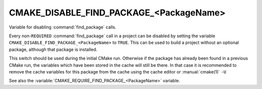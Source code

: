 CMAKE_DISABLE_FIND_PACKAGE_<PackageName>
----------------------------------------

Variable for disabling :command:`find_package` calls.

Every non-``REQUIRED`` :command:`find_package` call in a project can be
disabled by setting the variable
``CMAKE_DISABLE_FIND_PACKAGE_<PackageName>`` to ``TRUE``.
This can be used to build a project without an optional package,
although that package is installed.

This switch should be used during the initial CMake run.  Otherwise if
the package has already been found in a previous CMake run, the
variables which have been stored in the cache will still be there.  In
that case it is recommended to remove the cache variables for this
package from the cache using the cache editor or :manual:`cmake(1)` ``-U``

See also the :variable:`CMAKE_REQUIRE_FIND_PACKAGE_<PackageName>` variable.
